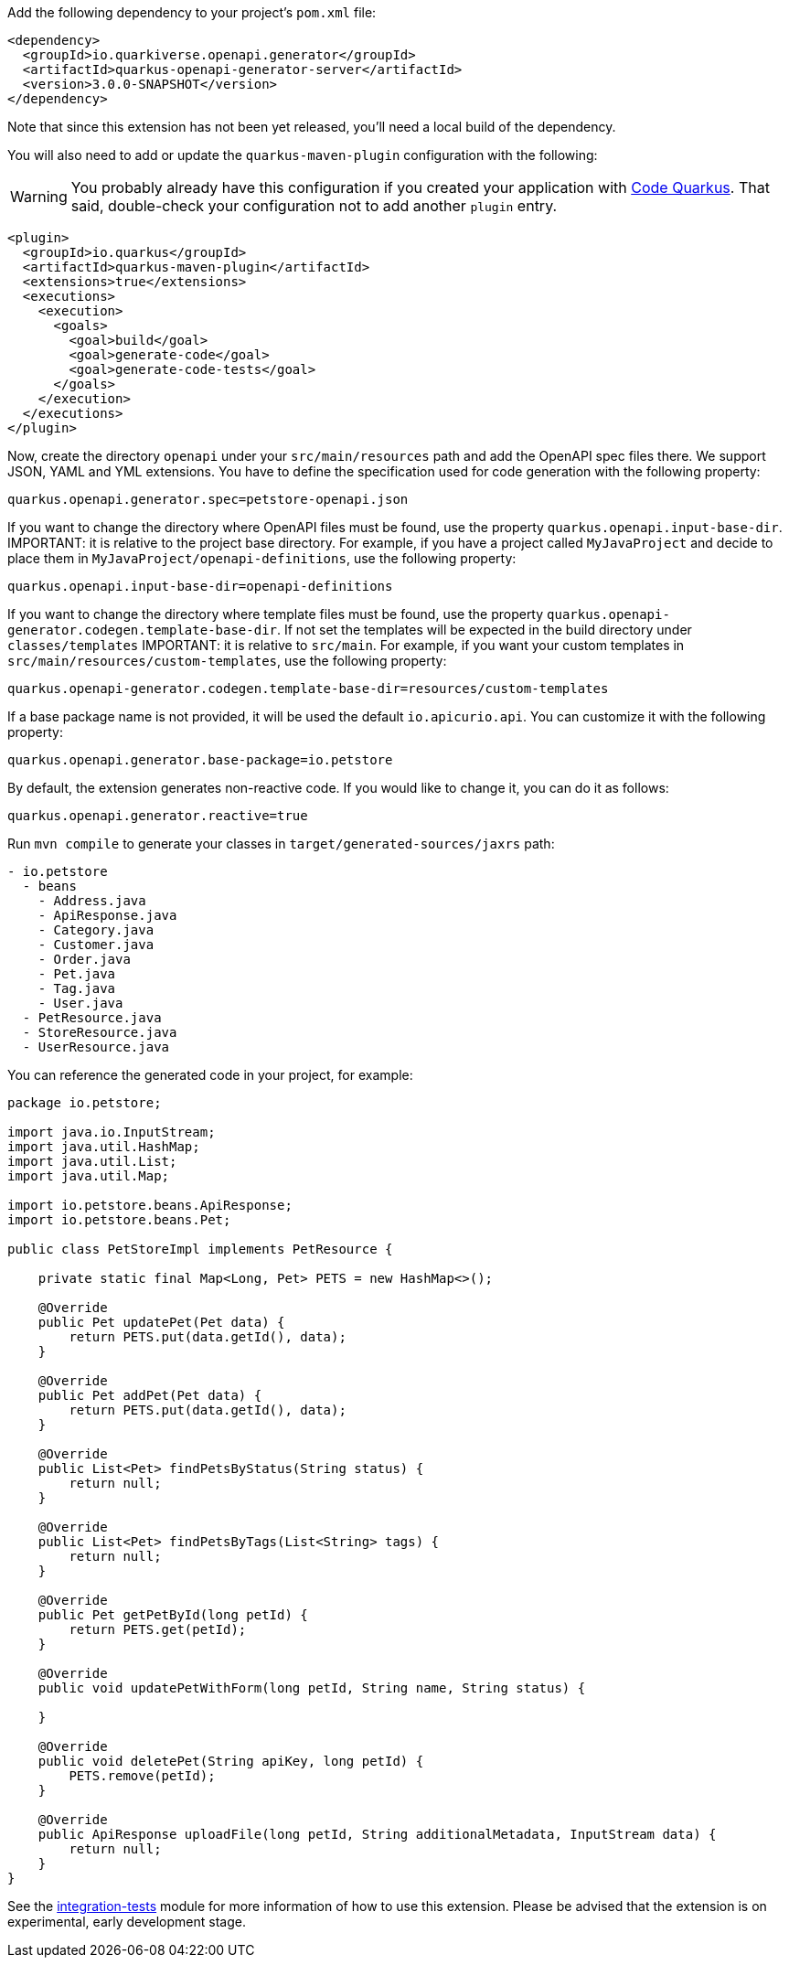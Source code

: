 
Add the following dependency to your project's `pom.xml` file:

[source,xml]
----
<dependency>
  <groupId>io.quarkiverse.openapi.generator</groupId>
  <artifactId>quarkus-openapi-generator-server</artifactId>
  <version>3.0.0-SNAPSHOT</version>
</dependency>
----

Note that since this extension has not been yet released, you'll need a local build of the dependency.

You will also need to add or update the `quarkus-maven-plugin` configuration with the following:

WARNING: You probably already have this configuration if you created your application with https://code.quarkus.io/[Code Quarkus]. That said, double-check your configuration not to add another `plugin` entry.

[source,xml]
----
<plugin>
  <groupId>io.quarkus</groupId>
  <artifactId>quarkus-maven-plugin</artifactId>
  <extensions>true</extensions>
  <executions>
    <execution>
      <goals>
        <goal>build</goal>
        <goal>generate-code</goal>
        <goal>generate-code-tests</goal>
      </goals>
    </execution>
  </executions>
</plugin>
----

Now, create the directory `openapi` under your `src/main/resources` path and add the OpenAPI spec files there. We support JSON, YAML and YML extensions. You have to define the specification used for code generation with the following property:

[source,properties]
----
quarkus.openapi.generator.spec=petstore-openapi.json
----


If you want to change the directory where OpenAPI files must be found, use the property `quarkus.openapi.input-base-dir`.
IMPORTANT: it is relative to the project base directory. For example, if you have a project called `MyJavaProject` and decide to place them in `MyJavaProject/openapi-definitions`, use the following property:

[source,properties]
----
quarkus.openapi.input-base-dir=openapi-definitions
----

If you want to change the directory where template files must be found, use the property `quarkus.openapi-generator.codegen.template-base-dir`. If not set the templates will be expected in the build directory under `classes/templates`
IMPORTANT: it is relative to `src/main`. For example, if you want your custom templates in `src/main/resources/custom-templates`, use the following property:

[source,properties]
----
quarkus.openapi-generator.codegen.template-base-dir=resources/custom-templates
----

If a base package name is not provided, it will be used the default `io.apicurio.api`. You can customize it with the following property:

[source,properties]
----
quarkus.openapi.generator.base-package=io.petstore
----

By default, the extension generates non-reactive code. If you would like to change it, you can do it as follows:

[source,properties]
----
quarkus.openapi.generator.reactive=true
----

Run `mvn compile` to generate your classes in `target/generated-sources/jaxrs` path:

[source]
----
- io.petstore
  - beans
    - Address.java
    - ApiResponse.java
    - Category.java
    - Customer.java
    - Order.java
    - Pet.java
    - Tag.java
    - User.java
  - PetResource.java
  - StoreResource.java
  - UserResource.java

----

You can reference the generated code in your project, for example:

[source, java]
----
package io.petstore;

import java.io.InputStream;
import java.util.HashMap;
import java.util.List;
import java.util.Map;

import io.petstore.beans.ApiResponse;
import io.petstore.beans.Pet;

public class PetStoreImpl implements PetResource {

    private static final Map<Long, Pet> PETS = new HashMap<>();

    @Override
    public Pet updatePet(Pet data) {
        return PETS.put(data.getId(), data);
    }

    @Override
    public Pet addPet(Pet data) {
        return PETS.put(data.getId(), data);
    }

    @Override
    public List<Pet> findPetsByStatus(String status) {
        return null;
    }

    @Override
    public List<Pet> findPetsByTags(List<String> tags) {
        return null;
    }

    @Override
    public Pet getPetById(long petId) {
        return PETS.get(petId);
    }

    @Override
    public void updatePetWithForm(long petId, String name, String status) {

    }

    @Override
    public void deletePet(String apiKey, long petId) {
        PETS.remove(petId);
    }

    @Override
    public ApiResponse uploadFile(long petId, String additionalMetadata, InputStream data) {
        return null;
    }
}
----

See the https://github.com/quarkiverse/quarkus-openapi-generator/tree/main/server/integration-tests[integration-tests] module for more information of how to use this extension. Please be advised that the extension is on experimental, early development stage.